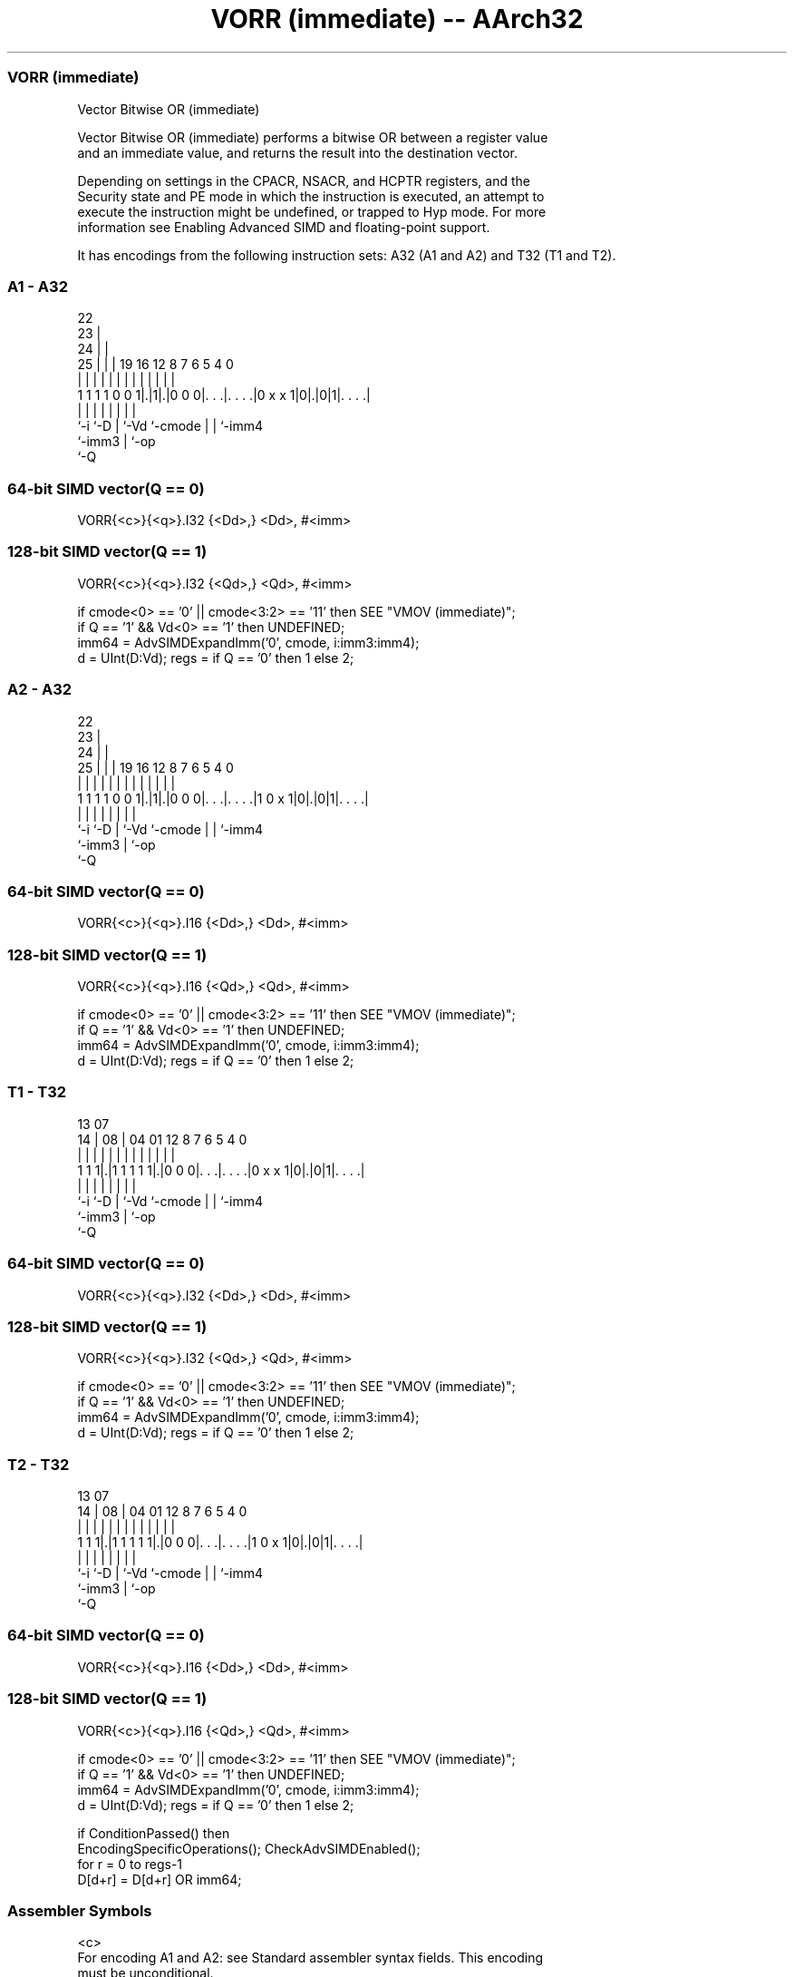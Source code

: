 .nh
.TH "VORR (immediate) -- AArch32" "7" " "  "instruction" "fpsimd"
.SS VORR (immediate)
 Vector Bitwise OR (immediate)

 Vector Bitwise OR (immediate) performs a bitwise OR between a register value
 and an immediate value, and returns the result into the destination vector.

 Depending on settings in the CPACR, NSACR, and HCPTR registers, and the
 Security state and PE mode in which the instruction is executed, an attempt to
 execute the instruction might be undefined, or trapped to Hyp mode. For more
 information see Enabling Advanced SIMD and floating-point support.


It has encodings from the following instruction sets:  A32 (A1 and A2) and  T32 (T1 and T2).

.SS A1 - A32
 
                     22                                            
                   23 |                                            
                 24 | |                                            
               25 | | |    19    16      12       8 7 6 5 4       0
                | | | |     |     |       |       | | | | |       |
   1 1 1 1 0 0 1|.|1|.|0 0 0|. . .|. . . .|0 x x 1|0|.|0|1|. . . .|
                |   |       |     |       |         | |   |
                `-i `-D     |     `-Vd    `-cmode   | |   `-imm4
                            `-imm3                  | `-op
                                                    `-Q
  
  
 
.SS 64-bit SIMD vector(Q == 0)
 
 VORR{<c>}{<q>}.I32 {<Dd>,} <Dd>, #<imm>
.SS 128-bit SIMD vector(Q == 1)
 
 VORR{<c>}{<q>}.I32 {<Qd>,} <Qd>, #<imm>
 
 if cmode<0> == '0' || cmode<3:2> == '11' then SEE "VMOV (immediate)";
 if Q == '1' && Vd<0> == '1' then UNDEFINED;
 imm64 = AdvSIMDExpandImm('0', cmode, i:imm3:imm4);
 d = UInt(D:Vd);  regs = if Q == '0' then 1 else 2;
.SS A2 - A32
 
                     22                                            
                   23 |                                            
                 24 | |                                            
               25 | | |    19    16      12       8 7 6 5 4       0
                | | | |     |     |       |       | | | | |       |
   1 1 1 1 0 0 1|.|1|.|0 0 0|. . .|. . . .|1 0 x 1|0|.|0|1|. . . .|
                |   |       |     |       |         | |   |
                `-i `-D     |     `-Vd    `-cmode   | |   `-imm4
                            `-imm3                  | `-op
                                                    `-Q
  
  
 
.SS 64-bit SIMD vector(Q == 0)
 
 VORR{<c>}{<q>}.I16 {<Dd>,} <Dd>, #<imm>
.SS 128-bit SIMD vector(Q == 1)
 
 VORR{<c>}{<q>}.I16 {<Qd>,} <Qd>, #<imm>
 
 if cmode<0> == '0' || cmode<3:2> == '11' then SEE "VMOV (immediate)";
 if Q == '1' && Vd<0> == '1' then UNDEFINED;
 imm64 = AdvSIMDExpandImm('0', cmode, i:imm3:imm4);
 d = UInt(D:Vd);  regs = if Q == '0' then 1 else 2;
.SS T1 - T32
 
                                                                   
                                                                   
         13          07                                            
       14 |        08 |    04    01      12       8 7 6 5 4       0
        | |         | |     |     |       |       | | | | |       |
   1 1 1|.|1 1 1 1 1|.|0 0 0|. . .|. . . .|0 x x 1|0|.|0|1|. . . .|
        |           |       |     |       |         | |   |
        `-i         `-D     |     `-Vd    `-cmode   | |   `-imm4
                            `-imm3                  | `-op
                                                    `-Q
  
  
 
.SS 64-bit SIMD vector(Q == 0)
 
 VORR{<c>}{<q>}.I32 {<Dd>,} <Dd>, #<imm>
.SS 128-bit SIMD vector(Q == 1)
 
 VORR{<c>}{<q>}.I32 {<Qd>,} <Qd>, #<imm>
 
 if cmode<0> == '0' || cmode<3:2> == '11' then SEE "VMOV (immediate)";
 if Q == '1' && Vd<0> == '1' then UNDEFINED;
 imm64 = AdvSIMDExpandImm('0', cmode, i:imm3:imm4);
 d = UInt(D:Vd);  regs = if Q == '0' then 1 else 2;
.SS T2 - T32
 
                                                                   
                                                                   
         13          07                                            
       14 |        08 |    04    01      12       8 7 6 5 4       0
        | |         | |     |     |       |       | | | | |       |
   1 1 1|.|1 1 1 1 1|.|0 0 0|. . .|. . . .|1 0 x 1|0|.|0|1|. . . .|
        |           |       |     |       |         | |   |
        `-i         `-D     |     `-Vd    `-cmode   | |   `-imm4
                            `-imm3                  | `-op
                                                    `-Q
  
  
 
.SS 64-bit SIMD vector(Q == 0)
 
 VORR{<c>}{<q>}.I16 {<Dd>,} <Dd>, #<imm>
.SS 128-bit SIMD vector(Q == 1)
 
 VORR{<c>}{<q>}.I16 {<Qd>,} <Qd>, #<imm>
 
 if cmode<0> == '0' || cmode<3:2> == '11' then SEE "VMOV (immediate)";
 if Q == '1' && Vd<0> == '1' then UNDEFINED;
 imm64 = AdvSIMDExpandImm('0', cmode, i:imm3:imm4);
 d = UInt(D:Vd);  regs = if Q == '0' then 1 else 2;
 
 if ConditionPassed() then
     EncodingSpecificOperations();  CheckAdvSIMDEnabled();
     for r = 0 to regs-1
         D[d+r] = D[d+r] OR imm64;
 

.SS Assembler Symbols

 <c>
  For encoding A1 and A2: see Standard assembler syntax fields. This encoding
  must be unconditional.

 <c>
  For encoding T1 and T2: see Standard assembler syntax fields.

 <q>
  See Standard assembler syntax fields.

 <Qd>
  Encoded in D:Vd
  Is the 128-bit name of the SIMD&FP destination register, encoded in the "D:Vd"
  field as <Qd>*2.

 <Dd>
  Encoded in D:Vd
  Is the 64-bit name of the SIMD&FP destination register, encoded in the "D:Vd"
  field.

 <imm>
  Is a constant of the specified type that is replicated to fill the destination
  register. For details of the range of constants available and the encoding of
  <imm>, see Modified immediate constants in T32 and A32 Advanced SIMD
  instructions.



.SS Operation

 if ConditionPassed() then
     EncodingSpecificOperations();  CheckAdvSIMDEnabled();
     for r = 0 to regs-1
         D[d+r] = D[d+r] OR imm64;


.SS Operational Notes

 
 If CPSR.DIT is 1 and this instruction passes its condition execution check: 
 
 The execution time of this instruction is independent of: 
 The values of the data supplied in any of its registers.
 The values of the NZCV flags.
 The response of this instruction to asynchronous exceptions does not vary based on: 
 The values of the data supplied in any of its registers.
 The values of the NZCV flags.
